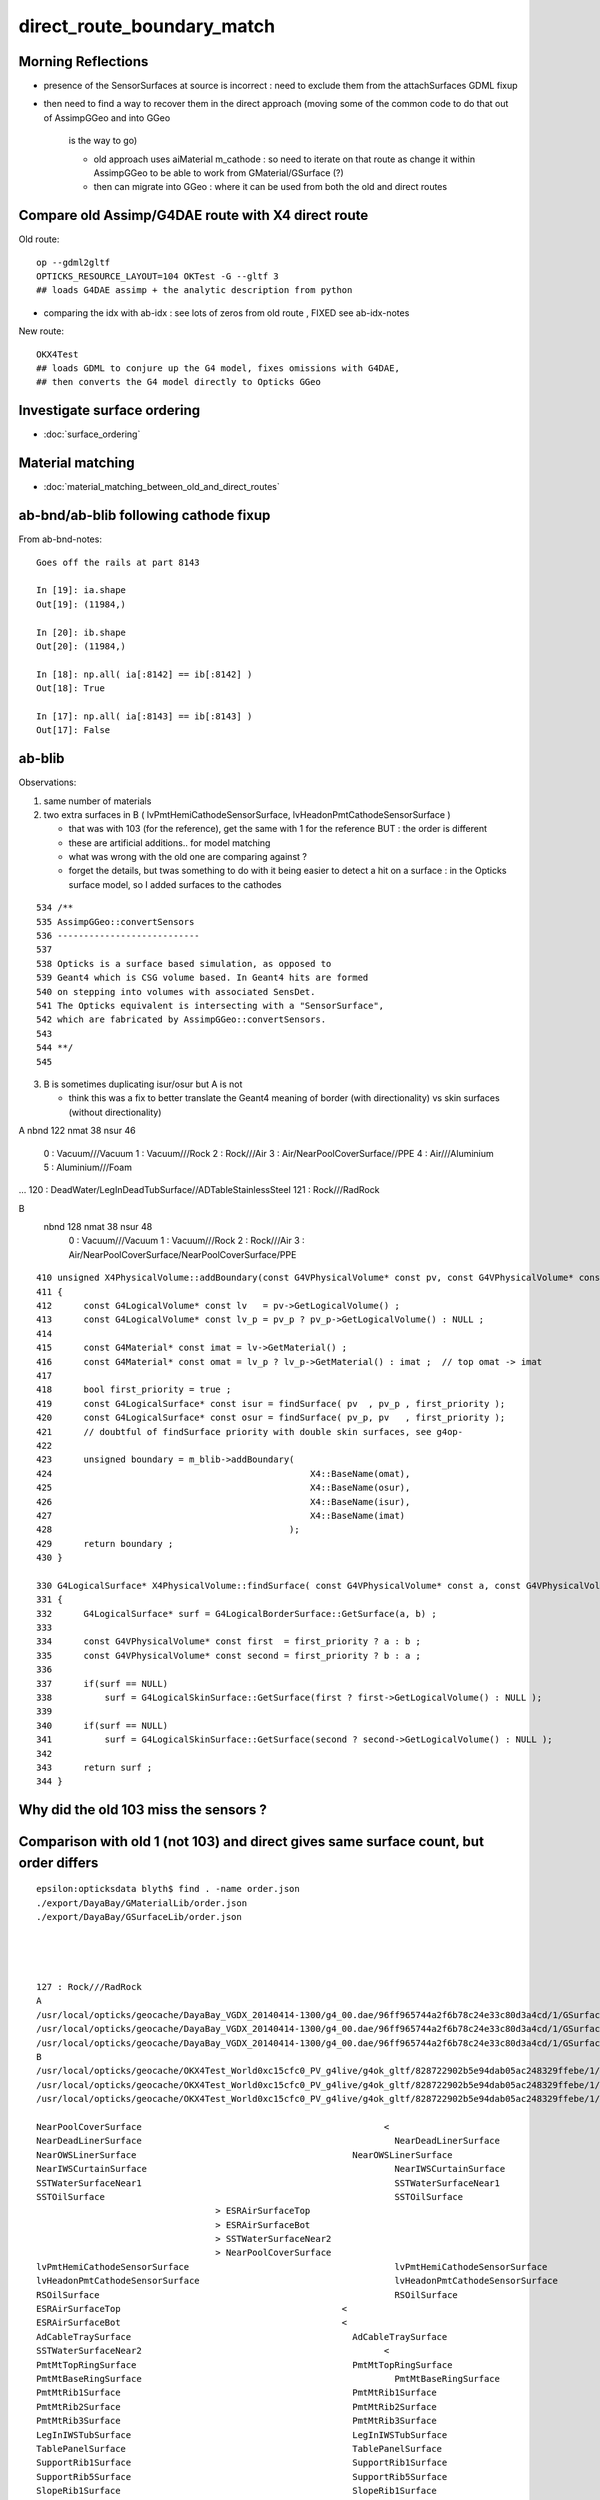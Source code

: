 direct_route_boundary_match
=============================


Morning Reflections
---------------------


* presence of the SensorSurfaces at source is incorrect : need to exclude them 
  from the attachSurfaces GDML fixup

* then need to find a way to recover them in the direct approach 
  (moving some of the common code to do that out of AssimpGGeo and into GGeo 
   is the way to go)

   * old approach uses aiMaterial m_cathode : so need to iterate on that route 
     as change it within AssimpGGeo to be able to work from GMaterial/GSurface (?)  
   * then can migrate into GGeo : where it can be used from both the old and direct routes


Compare old Assimp/G4DAE route with X4 direct route
----------------------------------------------------------------------

Old route::

   op --gdml2gltf
   OPTICKS_RESOURCE_LAYOUT=104 OKTest -G --gltf 3  
   ## loads G4DAE assimp + the analytic description from python

* comparing the idx with ab-idx : see lots of zeros from old route  , FIXED see ab-idx-notes



New route::

   OKX4Test  
   ## loads GDML to conjure up the G4 model, fixes omissions with G4DAE,
   ## then converts the G4 model directly to Opticks GGeo   



Investigate surface ordering
-------------------------------

* :doc:`surface_ordering`

Material matching
-------------------

* :doc:`material_matching_between_old_and_direct_routes`


ab-bnd/ab-blib following cathode fixup
-------------------------------------------

From ab-bnd-notes::

    Goes off the rails at part 8143 

    In [19]: ia.shape
    Out[19]: (11984,)

    In [20]: ib.shape
    Out[20]: (11984,)

    In [18]: np.all( ia[:8142] == ib[:8142] )
    Out[18]: True

    In [17]: np.all( ia[:8143] == ib[:8143] )
    Out[17]: False








ab-blib 
---------

Observations: 

1. same number of materials
2. two extra surfaces in B ( lvPmtHemiCathodeSensorSurface, lvHeadonPmtCathodeSensorSurface )

   * that was with 103 (for the reference), get the same with 1 for the reference
     BUT : the order is different 

   * these are artificial additions.. for model matching 
   * what was wrong with the old one are comparing against ?
   * forget the details, but twas something to do with it being easier to detect a 
     hit on a surface : in the Opticks surface model, so I added surfaces to the cathodes  


::

     534 /**
     535 AssimpGGeo::convertSensors
     536 ---------------------------
     537 
     538 Opticks is a surface based simulation, as opposed to 
     539 Geant4 which is CSG volume based. In Geant4 hits are formed 
     540 on stepping into volumes with associated SensDet.
     541 The Opticks equivalent is intersecting with a "SensorSurface", 
     542 which are fabricated by AssimpGGeo::convertSensors.
     543 
     544 **/
     545 





3. B is sometimes duplicating isur/osur but A is not 

   * think this was a fix to better translate the Geant4 meaning of border (with directionality)
     vs skin surfaces (without directionality)  


A
nbnd 122 nmat  38 nsur  46 
  0 : Vacuum///Vacuum 
  1 : Vacuum///Rock 
  2 : Rock///Air 
  3 : Air/NearPoolCoverSurface//PPE 
  4 : Air///Aluminium 
  5 : Aluminium///Foam 
...
120 : DeadWater/LegInDeadTubSurface//ADTableStainlessSteel 
121 : Rock///RadRock 

B
 nbnd 128 nmat  38 nsur  48 
  0 : Vacuum///Vacuum 
  1 : Vacuum///Rock 
  2 : Rock///Air 
  3 : Air/NearPoolCoverSurface/NearPoolCoverSurface/PPE 






::

    410 unsigned X4PhysicalVolume::addBoundary(const G4VPhysicalVolume* const pv, const G4VPhysicalVolume* const pv_p )
    411 {
    412      const G4LogicalVolume* const lv   = pv->GetLogicalVolume() ;
    413      const G4LogicalVolume* const lv_p = pv_p ? pv_p->GetLogicalVolume() : NULL ;
    414 
    415      const G4Material* const imat = lv->GetMaterial() ;
    416      const G4Material* const omat = lv_p ? lv_p->GetMaterial() : imat ;  // top omat -> imat 
    417 
    418      bool first_priority = true ;
    419      const G4LogicalSurface* const isur = findSurface( pv  , pv_p , first_priority );
    420      const G4LogicalSurface* const osur = findSurface( pv_p, pv   , first_priority );
    421      // doubtful of findSurface priority with double skin surfaces, see g4op-
    422 
    423      unsigned boundary = m_blib->addBoundary(
    424                                                 X4::BaseName(omat),
    425                                                 X4::BaseName(osur),
    426                                                 X4::BaseName(isur),
    427                                                 X4::BaseName(imat)
    428                                             );
    429      return boundary ;
    430 }

    330 G4LogicalSurface* X4PhysicalVolume::findSurface( const G4VPhysicalVolume* const a, const G4VPhysicalVolume* const b, bool first_priority )
    331 {
    332      G4LogicalSurface* surf = G4LogicalBorderSurface::GetSurface(a, b) ;
    333 
    334      const G4VPhysicalVolume* const first  = first_priority ? a : b ;
    335      const G4VPhysicalVolume* const second = first_priority ? b : a ;
    336 
    337      if(surf == NULL)
    338          surf = G4LogicalSkinSurface::GetSurface(first ? first->GetLogicalVolume() : NULL );
    339 
    340      if(surf == NULL)
    341          surf = G4LogicalSkinSurface::GetSurface(second ? second->GetLogicalVolume() : NULL );
    342 
    343      return surf ;
    344 }





Why did the old 103 miss the sensors ?
-----------------------------------------


Comparison with old 1 (not 103) and direct gives same surface count, but order differs
-----------------------------------------------------------------------------------------

::

    epsilon:opticksdata blyth$ find . -name order.json
    ./export/DayaBay/GMaterialLib/order.json
    ./export/DayaBay/GSurfaceLib/order.json




    127 : Rock///RadRock 
    A
    /usr/local/opticks/geocache/DayaBay_VGDX_20140414-1300/g4_00.dae/96ff965744a2f6b78c24e33c80d3a4cd/1/GSurfaceLib
    /usr/local/opticks/geocache/DayaBay_VGDX_20140414-1300/g4_00.dae/96ff965744a2f6b78c24e33c80d3a4cd/1/GSurfaceLib/GSurfaceLibOptical.npy : (48, 4) 
    /usr/local/opticks/geocache/DayaBay_VGDX_20140414-1300/g4_00.dae/96ff965744a2f6b78c24e33c80d3a4cd/1/GSurfaceLib/GSurfaceLib.npy : (48, 2, 39, 4) 
    B
    /usr/local/opticks/geocache/OKX4Test_World0xc15cfc0_PV_g4live/g4ok_gltf/828722902b5e94dab05ac248329ffebe/1/GSurfaceLib
    /usr/local/opticks/geocache/OKX4Test_World0xc15cfc0_PV_g4live/g4ok_gltf/828722902b5e94dab05ac248329ffebe/1/GSurfaceLib/GSurfaceLibOptical.npy : (48, 4) 
    /usr/local/opticks/geocache/OKX4Test_World0xc15cfc0_PV_g4live/g4ok_gltf/828722902b5e94dab05ac248329ffebe/1/GSurfaceLib/GSurfaceLib.npy : (48, 2, 39, 4) 

    NearPoolCoverSurface					      <
    NearDeadLinerSurface						NearDeadLinerSurface
    NearOWSLinerSurface						NearOWSLinerSurface
    NearIWSCurtainSurface						NearIWSCurtainSurface
    SSTWaterSurfaceNear1						SSTWaterSurfaceNear1
    SSTOilSurface							SSTOilSurface
                                      >	ESRAirSurfaceTop
                                      >	ESRAirSurfaceBot
                                      >	SSTWaterSurfaceNear2
                                      >	NearPoolCoverSurface
    lvPmtHemiCathodeSensorSurface					lvPmtHemiCathodeSensorSurface
    lvHeadonPmtCathodeSensorSurface					lvHeadonPmtCathodeSensorSurface
    RSOilSurface							RSOilSurface
    ESRAirSurfaceTop					      <
    ESRAirSurfaceBot					      <
    AdCableTraySurface						AdCableTraySurface
    SSTWaterSurfaceNear2					      <
    PmtMtTopRingSurface						PmtMtTopRingSurface
    PmtMtBaseRingSurface						PmtMtBaseRingSurface
    PmtMtRib1Surface						PmtMtRib1Surface
    PmtMtRib2Surface						PmtMtRib2Surface
    PmtMtRib3Surface						PmtMtRib3Surface
    LegInIWSTubSurface						LegInIWSTubSurface
    TablePanelSurface						TablePanelSurface
    SupportRib1Surface						SupportRib1Surface
    SupportRib5Surface						SupportRib5Surface
    SlopeRib1Surface						SlopeRib1Surface
    SlopeRib5Surface						SlopeRib5Surface
    ADVertiCableTraySurface						ADVertiCableTraySurface
    ShortParCableTraySurface					ShortParCableTraySurface
    NearInnInPiperSurface						NearInnInPiperSurface



Yep the old one is following the sorted order from opticksdata, the direct isnt::

    In [1]: import json
    In [2]: o = json.load(file("export/DayaBay/GSurfaceLib/order.json"))
    In [3]: print "\n".join(["%3s : %s " % ( kv[1], kv[0]) for kv in sorted(o.items(), key=lambda kv:int(kv[1]))])
      1 : NearPoolCoverSurface 
      2 : NearDeadLinerSurface 
      3 : NearOWSLinerSurface 
      4 : NearIWSCurtainSurface 
      5 : SSTWaterSurfaceNear1 
      6 : SSTOilSurface 
      7 : lvPmtHemiCathodeSensorSurface 
      8 : lvHeadonPmtCathodeSensorSurface 
      9 : RSOilSurface 
     10 : ESRAirSurfaceTop 
     11 : ESRAirSurfaceBot 
     12 : AdCableTraySurface 
     13 : SSTWaterSurfaceNear2 
     14 : PmtMtTopRingSurface 
     15 : PmtMtBaseRingSurface 
     16 : PmtMtRib1Surface 
     17 : PmtMtRib2Surface 
     18 : PmtMtRib3Surface 
     19 : LegInIWSTubSurface 
     20 : TablePanelSurface 
     21 : SupportRib1Surface 
     22 : SupportRib5Surface 
     23 : SlopeRib1Surface 
     24 : SlopeRib5Surface 
     25 : ADVertiCableTraySurface 
     26 : ShortParCableTraySurface 
     27 : NearInnInPiperSurface 
     28 : NearInnOutPiperSurface 
     29 : LegInOWSTubSurface 
     30 : UnistrutRib6Surface 
     31 : UnistrutRib7Surface 
     32 : UnistrutRib3Surface 
     33 : UnistrutRib5Surface 
     34 : UnistrutRib4Surface 
     35 : UnistrutRib1Surface 
     36 : UnistrutRib2Surface 
     37 : UnistrutRib8Surface 
     38 : UnistrutRib9Surface 
     39 : TopShortCableTraySurface 
     40 : TopCornerCableTraySurface 
     41 : VertiCableTraySurface 
     42 : NearOutInPiperSurface 
     43 : NearOutOutPiperSurface 
     44 : LegInDeadTubSurface 

B order is that coming out of the G4 border and skin surface tables



::

    2018-08-04 14:04:19.628 ERROR [8603404] [X4LogicalBorderSurfaceTable::init@32]  NumberOfBorderSurfaces 8
    2018-08-04 14:04:19.628 INFO  [8603404] [X4LogicalBorderSurfaceTable::init@38] NearDeadLinerSurface
    2018-08-04 14:04:19.628 INFO  [8603404] [X4LogicalBorderSurfaceTable::init@38] NearOWSLinerSurface
    2018-08-04 14:04:19.628 INFO  [8603404] [X4LogicalBorderSurfaceTable::init@38] NearIWSCurtainSurface
    2018-08-04 14:04:19.629 INFO  [8603404] [X4LogicalBorderSurfaceTable::init@38] SSTWaterSurfaceNear1
    2018-08-04 14:04:19.629 INFO  [8603404] [X4LogicalBorderSurfaceTable::init@38] SSTOilSurface
    2018-08-04 14:04:19.629 INFO  [8603404] [X4LogicalBorderSurfaceTable::init@38] ESRAirSurfaceTop
    2018-08-04 14:04:19.629 INFO  [8603404] [X4LogicalBorderSurfaceTable::init@38] ESRAirSurfaceBot
    2018-08-04 14:04:19.629 INFO  [8603404] [X4LogicalBorderSurfaceTable::init@38] SSTWaterSurfaceNear2
    2018-08-04 14:04:19.629 ERROR [8603404] [X4LogicalSkinSurfaceTable::init@32]  NumberOfSkinSurfaces num_src 34
    2018-08-04 14:04:19.629 INFO  [8603404] [X4LogicalSkinSurfaceTable::init@38] NearPoolCoverSurface
    2018-08-04 14:04:19.629 INFO  [8603404] [X4LogicalSkinSurfaceTable::init@38] RSOilSurface
    2018-08-04 14:04:19.629 INFO  [8603404] [X4LogicalSkinSurfaceTable::init@38] AdCableTraySurface
    2018-08-04 14:04:19.630 INFO  [8603404] [X4LogicalSkinSurfaceTable::init@38] PmtMtTopRingSurface
    2018-08-04 14:04:19.630 INFO  [8603404] [X4LogicalSkinSurfaceTable::init@38] PmtMtBaseRingSurface
    2018-08-04 14:04:19.630 INFO  [8603404] [X4LogicalSkinSurfaceTable::init@38] PmtMtRib1Surface
    2018-08-04 14:04:19.630 INFO  [8603404] [X4LogicalSkinSurfaceTable::init@38] PmtMtRib2Surface
    2018-08-04 14:04:19.630 INFO  [8603404] [X4LogicalSkinSurfaceTable::init@38] PmtMtRib3Surface
    2018-08-04 14:04:19.630 INFO  [8603404] [X4LogicalSkinSurfaceTable::init@38] LegInIWSTubSurface




Switching off sorting in A in GSurfaceLib makes the ordering differ more::


    AdCableTraySurface					      <
    ESRAirSurfaceBot					      <
    ESRAirSurfaceTop					      <
    RSOilSurface						      <
    SSTOilSurface						      <
    SSTWaterSurfaceNear1					      <
    SSTWaterSurfaceNear2					      <
    NearDeadLinerSurface						NearDeadLinerSurface
    NearIWSCurtainSurface					      <
    NearInnInPiperSurface					      <
    NearInnOutPiperSurface					      <
    NearOWSLinerSurface						NearOWSLinerSurface
    NearOutInPiperSurface					      |	NearIWSCurtainSurface
    NearOutOutPiperSurface					      |	SSTWaterSurfaceNear1
                                      >	SSTOilSurface
                                      >	ESRAirSurfaceTop
                                      >	ESRAirSurfaceBot
                                      >	SSTWaterSurfaceNear2
    NearPoolCoverSurface						NearPoolCoverSurface
    TopShortCableTraySurface				      |	RSOilSurface
    UnistrutRib6Surface					      |	AdCableTraySurface
    UnistrutRib7Surface					      |	PmtMtTopRingSurface
    ADVertiCableTraySurface					      <
    LegInDeadTubSurface					      <
    LegInIWSTubSurface					      <
    LegInOWSTubSurface					      <
    PmtMtBaseRingSurface						PmtMtBaseRingSurface



Old route order of addition to GSurfaceLib, is that ::

    2018-08-04 14:25:17.449 INFO  [8618927] [AssimpGGeo::convertMaterials@388] AssimpGGeo::convertMaterials  query  mNumMaterials 78
    2018-08-04 14:25:17.450 INFO  [8618927] [GSurfaceLib::add@379]  GSkinSurface __dd__Geometry__AdDetails__AdSurfacesAll__AdCableTraySurface
    2018-08-04 14:25:17.450 INFO  [8618927] [GSurfaceLib::add@323]  GBorderSurface __dd__Geometry__AdDetails__AdSurfacesAll__ESRAirSurfaceBot
    2018-08-04 14:25:17.450 INFO  [8618927] [GSurfaceLib::add@323]  GBorderSurface __dd__Geometry__AdDetails__AdSurfacesAll__ESRAirSurfaceTop
    2018-08-04 14:25:17.450 INFO  [8618927] [GSurfaceLib::add@379]  GSkinSurface __dd__Geometry__AdDetails__AdSurfacesAll__RSOilSurface
    2018-08-04 14:25:17.450 INFO  [8618927] [GSurfaceLib::add@323]  GBorderSurface __dd__Geometry__AdDetails__AdSurfacesAll__SSTOilSurface
    2018-08-04 14:25:17.450 INFO  [8618927] [GSurfaceLib::add@323]  GBorderSurface __dd__Geometry__AdDetails__AdSurfacesNear__SSTWaterSurfaceNear1
    2018-08-04 14:25:17.451 INFO  [8618927] [GSurfaceLib::add@323]  GBorderSurface __dd__Geometry__AdDetails__AdSurfacesNear__SSTWaterSurfaceNear2
    2018-08-04 14:25:17.451 INFO  [8618927] [GSurfaceLib::add@323]  GBorderSurface __dd__Geometry__PoolDetails__NearPoolSurfaces__NearDeadLinerSurface
    2018-08-04 14:25:17.451 INFO  [8618927] [GSurfaceLib::add@323]  GBorderSurface __dd__Geometry__PoolDetails__NearPoolSurfaces__NearIWSCurtainSurface
    2018-08-04 14:25:17.451 INFO  [8618927] [GSurfaceLib::add@379]  GSkinSurface __dd__Geometry__PoolDetails__NearPoolSurfaces__NearInnInPiperSurface
    2018-08-04 14:25:17.451 INFO  [8618927] [GSurfaceLib::add@379]  GSkinSurface __dd__Geometry__PoolDetails__NearPoolSurfaces__NearInnOutPiperSurface
    2018-08-04 14:25:17.451 INFO  [8618927] [GSurfaceLib::add@323]  GBorderSurface __dd__Geometry__PoolDetails__NearPoolSurfaces__NearOWSLinerSurface
    2018-08-04 14:25:17.451 INFO  [8618927] [GSurfaceLib::add@379]  GSkinSurface __dd__Geometry__PoolDetails__NearPoolSurfaces__NearOutInPiperSurface
    2018-08-04 14:25:17.452 INFO  [8618927] [GSurfaceLib::add@379]  GSkinSurface __dd__Geometry__PoolDetails__NearPoolSurfaces__NearOutOutPiperSurface


